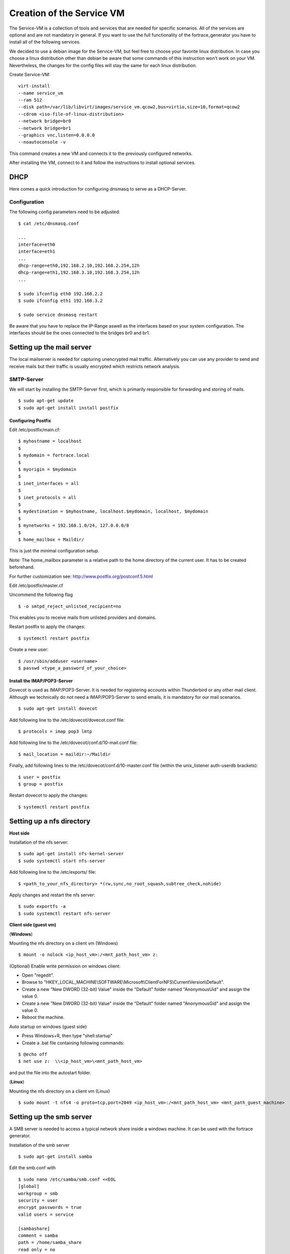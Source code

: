 ==========================
Creation of the Service VM
==========================

The Service-VM is a collection of tools and services that are needed for specific scenarios. All of the services are optional and are not mandatory in general. If you want to use the full functionality of the fortrace_generator you have to install all of the following services.

We decided to use a debian image for the Service-VM, but feel free to choose your favorite linux distribution. In case you choose a linux distribution other than debian be aware that some commands of this instruction won't work on your VM. Nevertheless, the changes for the config files will stay the same for each linux distribution.

Create Service-VM:
::

	virt-install
	--name service_vm
	--ram 512
	--disk path=/var/lib/libvirt/images/service_vm.qcow2,bus=virtio,size=10,format=qcow2
	--cdrom <iso-file-of-linux-distribution>
	--network bridge=br0
	--network bridge=br1
	--graphics vnc,listen=0.0.0.0
	--noautoconsole -v

This command creates a new VM and connects it to the previously configured networks.

After installing the VM, connect to it and follow the instructions to install optional services.

DHCP
====

Here comes a quick introduction for configuring dnsmasq to serve as a DHCP-Server.

Configuration
#############

The following config parameters need to be adjusted:
::

	$ cat /etc/dnsmasq.conf

	...
	interface=eth0
	interface=eth1
	...
	dhcp-range=eth0,192.168.2.10,192.168.2.254,12h
	dhcp-range=eth1,192.168.3.10,192.168.3.254,12h
	...

	$ sudo ifconfig eth0 192.168.2.2
	$ sudo ifconfig eth1 192.168.3.2

	$ sudo service dnsmasq restart

Be aware that you have to replace the IP-Range aswell as the interfaces based on your system configuration. The interfaces should be the ones
connected to the bridges br0 and br1.

Setting up the mail server
==========================

The local mailserver is needed for capturing unencrypted mail traffic. Alternatively you can use any provider to send
and receive mails but their traffic is usually encrypted which restricts network analysis.

SMTP-Server
############

We will start by installing the SMTP-Server first, which is primarily responsible for forwarding and storing of mails.

::

$ sudo apt-get update
$ sudo apt-get install install postfix

Configuring Postfix
*******************

Edit /etc/postfix/main.cf:

::

$ myhostname = localhost
$
$ mydomain = fortrace.local
$
$ myorigin = $mydomain
$
$ inet_interfaces = all
$
$ inet_protocols = all
$
$ mydestination = $myhostname, localhost.$mydomain, localhost, $mydomain
$
$ mynetworks = 192.168.1.0/24, 127.0.0.0/8
$
$ home_mailbox = Maildir/

This is just the minimal configuration setup.

Note: The home_mailbox parameter is a relative path to the home directory of the current user. It has to be created beforehand.

For further customization see: http://www.postfix.org/postconf.5.html

Edit /etc/postfix/master.cf

Uncommend the following flag

::

$ -o smtpd_reject_unlisted_recipient=no

This enables you to receive mails from unlisted providers and domains.

Restart postfix to apply the changes:
::

$ systemctl restart postfix

Create a new user:
::

$ /usr/sbin/adduser <username>
$ passwd <type_a_password_of_your_choice>

Install the IMAP/POP3-Server
****************************

Dovecot is used as IMAP/POP3-Server. It is needed for registering accounts within Thunderbird or any other mail client.
Although we technically do not need a IMAP/POP3-Server to send emails, it is mandatory for our mail scenarios.

::

$ sudo apt-get install dovecot

Add following line to the /etc/dovecot/dovecot.conf file:
::

$ protocols = imap pop3 lmtp

Add following line to the /etc/dovecot/conf.d/10-mail.conf file:
::

$ mail_location = maildir:~/Maildir

Finally, add following lines to the /etc/dovecot/conf.d/10-master.conf file (within the unix_listener auth-userdb brackets):
::

$ user = postfix
$ group = postfix

Restart dovecot to apply the changes:
::

$ systemctl restart postfix


Setting up a nfs directory
====================================
**Host side**

Installation of the nfs server:
::

$ sudo apt-get install nfs-kernel-server
$ sudo systemctl start nfs-server

Add following line to the /etc/exports/ file:
::

$ <path_to_your_nfs_directory> *(rw,sync,no_root_squash,subtree_check,nohide)

Apply changes and restart the nfs server:
::

$ sudo exportfs -a
$ sudo systemctl restart nfs-server

**Client side (guest vm)**

(**Windows**)

Mounting the nfs directory on a client vm (Windows)
::

$ mount -o nolock <ip_host_vm>:/<mnt_path_host_vm> z:

(Optional) Enable write permission on windows client:

- Open "regedit".
- Browse to "HKEY_LOCAL_MACHINE\\SOFTWARE\\Microsoft\\ClientForNFS\\CurrentVersion\\Default".
- Create a new "New DWORD (32-bit) Value" inside the "Default" folder named "AnonymousUid" and assign the value 0.
- Create a new "New DWORD (32-bit) Value" inside the "Default" folder named "AnonymousGid" and assign the value 0.
- Reboot the machine.

Auto startup on windows (guest side)

- Press Windows+R, then type "shell:startup"
- Create a .bat file containing following commands:

::

$ @echo off
$ net use z:  \\<ip_host_vm>\<mnt_path_host_vm>

and put the file into the autostart folder.

(**Linux**)

Mounting the nfs directory on a client vm (Linux)
::

$ sudo mount -t nfs4 -o proto=tcp,port=2049 <ip_host_vm>:/<mnt_path_host_vm> <mnt_path_guest_machine>



Setting up the smb server
==========================
A SMB server is needed to access a typical network share inside a windows machine.
It can be used with the fortrace generator.

Installation of the smb server

::

$ sudo apt-get install samba

Edit the smb.conf with

::

    $ sudo nano /etc/samba/smb.conf <<EOL
    [global]
    workgroup = smb
    security = user
    encrypt passwords = true
    valid users = service

    [sambashare]
    comment = samba
    path = /home/samba_share
    read only = no
    browsable = yes
    EOL

change directory owner to smb user
::

$ sudo chown -R <user>.<user> <path/samba>

::

Add smb password for user
::

$ sudo  smbpasswd -a <user>

::

Seting up the print server
=========================

**Installing the IPP Server**

For the simulation of a printer we use the `ippsample` tool.
In the following we will present the initial setup on a clean debian with docker installed.

Clone the IPPSample Repository

::

    $ git clone https://github.com/istopwg/ippsample.git && cd ippsample


Build the container
::

    $ docker build -t ippsample .



**Starting the IPP Server**

The service has encryption enabled by default. In order to disable it, it is necessary to create certain configs as described in the following.
Within the `debian_service` VM:


::

    docker run --name ippserver -d --rm -it -p 631:631 ippsample /bin/bash
    docker exec -it ippserver bash -c "mkdir -p config/print && echo Encryption Never > config/system.conf && touch config/print/name.conf"


Structure:

::


    ippsample   
    └───config
    │   │   system.conf
    │   └───print
    │       │   <name>.conf



* `system.conf` contains the global `ippserver` config. To disable encryption it should contain `Encryption Never`
* `name.conf` contains config related to the printer (currently empty). `name` is the name of the simulated printer

The service can be started now.
Within the `debian_service` VM:

::

    docker exec -it ippserver bash -c "ippserver -v  -p 631 -C /config"


* The printer is now ready to receive print jobs
* Printed documents are saved in the `/tmp/` directory
